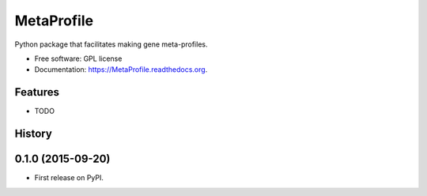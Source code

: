 ===============================
MetaProfile
===============================

.. image:: https://img.shields.io/travis/guma44/MetaProfile.svg
        :target: https://travis-ci.org/guma44/MetaProfile

.. image:: https://img.shields.io/pypi/v/MetaProfile.svg
        :target: https://pypi.python.org/pypi/MetaProfile


Python package that facilitates making gene meta-profiles.

* Free software: GPL license
* Documentation: https://MetaProfile.readthedocs.org.

Features
--------

* TODO




History
-------

0.1.0 (2015-09-20)
---------------------

* First release on PyPI.


